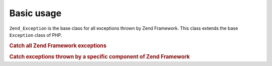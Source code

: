 .. _zend.exception.basic:

Basic usage
===========

``Zend_Exception`` is the base class for all exceptions thrown by Zend Framework. This class extends the base
``Exception`` class of PHP.

.. _zend.exception.catchall.example:

.. rubric:: Catch all Zend Framework exceptions

.. code-block:: php
   :linenos:

   try {
       // your code
   } catch (Zend_Exception $e) {
       // do something
   }

.. _zend.exception.catchcomponent.example:

.. rubric:: Catch exceptions thrown by a specific component of Zend Framework

.. code-block:: php
   :linenos:

   try {
       // your code
   } catch (Zend_Db_Exception $e) {
       // do something
   }


